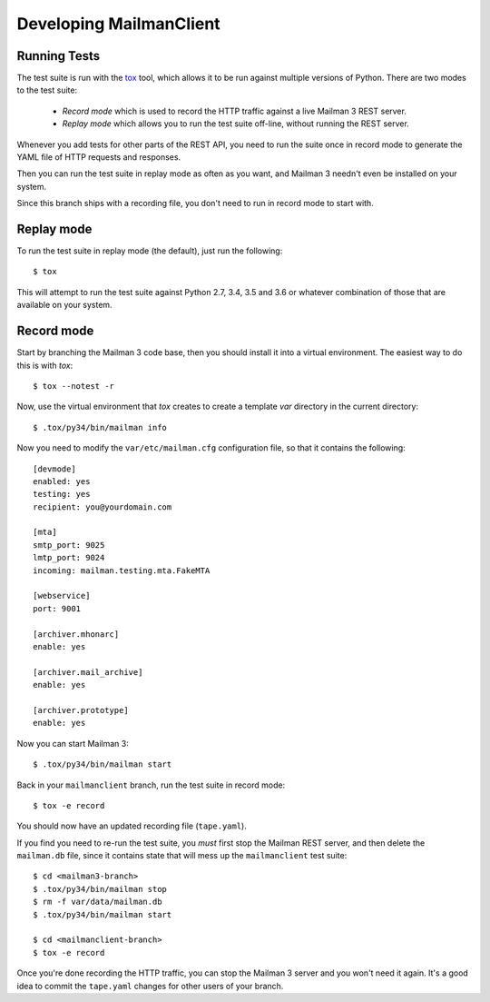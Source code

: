 ========================
Developing MailmanClient
========================


Running Tests
=============

The test suite is run with the `tox`_ tool, which allows it to be run against
multiple versions of Python.  There are two modes to the test suite:

 * *Record mode* which is used to record the HTTP traffic against a live
   Mailman 3 REST server.
 * *Replay mode* which allows you to run the test suite off-line, without
   running the REST server.

Whenever you add tests for other parts of the REST API, you need to run the
suite once in record mode to generate the YAML file of HTTP requests and
responses.

Then you can run the test suite in replay mode as often as you want, and
Mailman 3 needn't even be installed on your system.

Since this branch ships with a recording file, you don't need to run in record
mode to start with.


Replay mode
===========

To run the test suite in replay mode (the default), just run the following::

    $ tox

This will attempt to run the test suite against Python 2.7, 3.4, 3.5 and 3.6 or
whatever combination of those that are available on your system.


Record mode
===========

Start by branching the Mailman 3 code base, then you should install it into a
virtual environment.  The easiest way to do this is with `tox`::

    $ tox --notest -r

Now, use the virtual environment that `tox` creates to create a template `var`
directory in the current directory::

    $ .tox/py34/bin/mailman info

Now you need to modify the ``var/etc/mailman.cfg`` configuration file, so that
it contains the following::

    [devmode]
    enabled: yes
    testing: yes
    recipient: you@yourdomain.com

    [mta]
    smtp_port: 9025
    lmtp_port: 9024
    incoming: mailman.testing.mta.FakeMTA

    [webservice]
    port: 9001

    [archiver.mhonarc]
    enable: yes

    [archiver.mail_archive]
    enable: yes

    [archiver.prototype]
    enable: yes

Now you can start Mailman 3::

    $ .tox/py34/bin/mailman start

Back in your ``mailmanclient`` branch, run the test suite in record mode::

    $ tox -e record

You should now have an updated recording file (``tape.yaml``).

If you find you need to re-run the test suite, you *must* first stop the
Mailman REST server, and then delete the ``mailman.db`` file, since it
contains state that will mess up the ``mailmanclient`` test suite::

    $ cd <mailman3-branch>
    $ .tox/py34/bin/mailman stop
    $ rm -f var/data/mailman.db
    $ .tox/py34/bin/mailman start

    $ cd <mailmanclient-branch>
    $ tox -e record

Once you're done recording the HTTP traffic, you can stop the Mailman 3 server
and you won't need it again.  It's a good idea to commit the ``tape.yaml``
changes for other users of your branch.


.. _`tox`: https://testrun.org/tox/latest/
